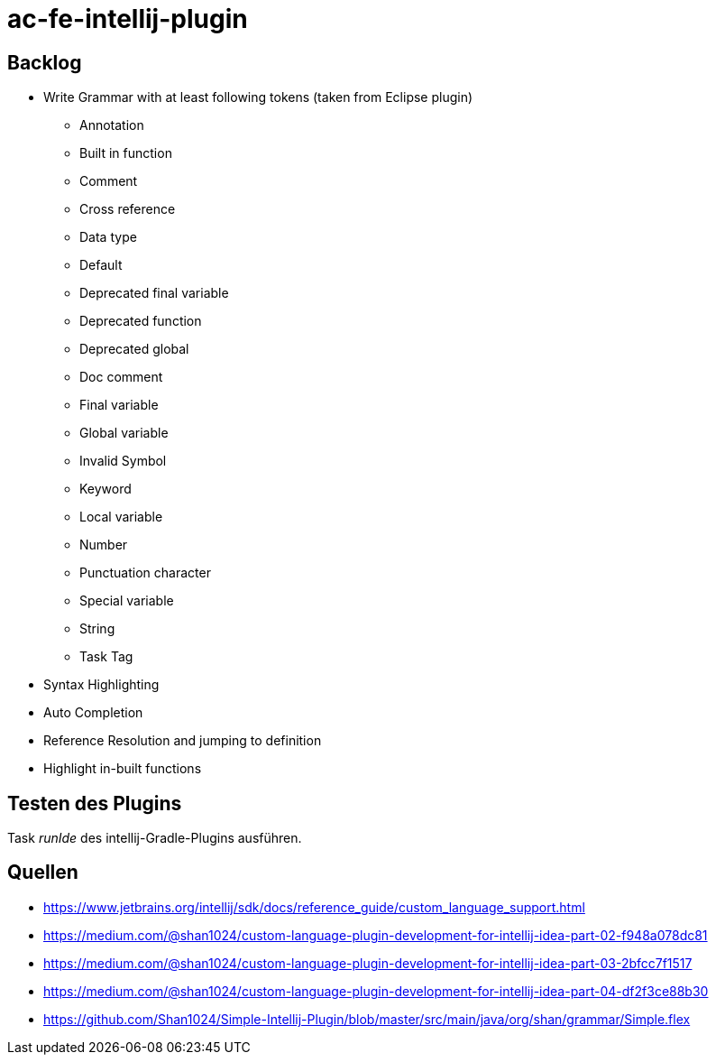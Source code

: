 = ac-fe-intellij-plugin

== Backlog
* Write Grammar with at least following tokens (taken from Eclipse plugin)
  ** Annotation
  ** Built in function
  ** Comment
  ** Cross reference
  ** Data type
  ** Default
  ** Deprecated final variable
  ** Deprecated function
  ** Deprecated global
  ** Doc comment
  ** Final variable
  ** Global variable
  ** Invalid Symbol
  ** Keyword
  ** Local variable
  ** Number
  ** Punctuation character
  ** Special variable
  ** String
  ** Task Tag
* Syntax Highlighting
* Auto Completion
* Reference Resolution and jumping to definition
* Highlight in-built functions

== Testen des Plugins

Task _runIde_ des intellij-Gradle-Plugins ausführen.

== Quellen

* https://www.jetbrains.org/intellij/sdk/docs/reference_guide/custom_language_support.html
* https://medium.com/@shan1024/custom-language-plugin-development-for-intellij-idea-part-02-f948a078dc81
* https://medium.com/@shan1024/custom-language-plugin-development-for-intellij-idea-part-03-2bfcc7f1517
* https://medium.com/@shan1024/custom-language-plugin-development-for-intellij-idea-part-04-df2f3ce88b30
* https://github.com/Shan1024/Simple-Intellij-Plugin/blob/master/src/main/java/org/shan/grammar/Simple.flex
